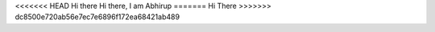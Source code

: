 <<<<<<< HEAD
Hi there
Hi there, I am Abhirup
=======
Hi There
>>>>>>> dc8500e720ab56e7ec7e6896f172ea68421ab489
